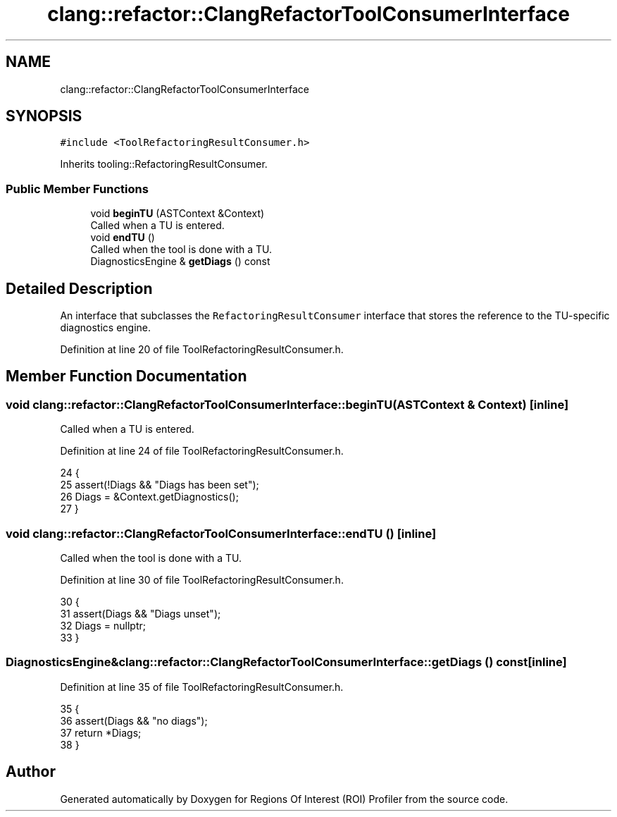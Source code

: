 .TH "clang::refactor::ClangRefactorToolConsumerInterface" 3 "Sat Feb 12 2022" "Version 1.2" "Regions Of Interest (ROI) Profiler" \" -*- nroff -*-
.ad l
.nh
.SH NAME
clang::refactor::ClangRefactorToolConsumerInterface
.SH SYNOPSIS
.br
.PP
.PP
\fC#include <ToolRefactoringResultConsumer\&.h>\fP
.PP
Inherits tooling::RefactoringResultConsumer\&.
.SS "Public Member Functions"

.in +1c
.ti -1c
.RI "void \fBbeginTU\fP (ASTContext &Context)"
.br
.RI "Called when a TU is entered\&. "
.ti -1c
.RI "void \fBendTU\fP ()"
.br
.RI "Called when the tool is done with a TU\&. "
.ti -1c
.RI "DiagnosticsEngine & \fBgetDiags\fP () const"
.br
.in -1c
.SH "Detailed Description"
.PP 
An interface that subclasses the \fCRefactoringResultConsumer\fP interface that stores the reference to the TU-specific diagnostics engine\&. 
.PP
Definition at line 20 of file ToolRefactoringResultConsumer\&.h\&.
.SH "Member Function Documentation"
.PP 
.SS "void clang::refactor::ClangRefactorToolConsumerInterface::beginTU (ASTContext & Context)\fC [inline]\fP"

.PP
Called when a TU is entered\&. 
.PP
Definition at line 24 of file ToolRefactoringResultConsumer\&.h\&.
.PP
.nf
24                                     {
25     assert(!Diags && "Diags has been set");
26     Diags = &Context\&.getDiagnostics();
27   }
.fi
.SS "void clang::refactor::ClangRefactorToolConsumerInterface::endTU ()\fC [inline]\fP"

.PP
Called when the tool is done with a TU\&. 
.PP
Definition at line 30 of file ToolRefactoringResultConsumer\&.h\&.
.PP
.nf
30                {
31     assert(Diags && "Diags unset");
32     Diags = nullptr;
33   }
.fi
.SS "DiagnosticsEngine& clang::refactor::ClangRefactorToolConsumerInterface::getDiags () const\fC [inline]\fP"

.PP
Definition at line 35 of file ToolRefactoringResultConsumer\&.h\&.
.PP
.nf
35                                       {
36     assert(Diags && "no diags");
37     return *Diags;
38   }
.fi


.SH "Author"
.PP 
Generated automatically by Doxygen for Regions Of Interest (ROI) Profiler from the source code\&.
